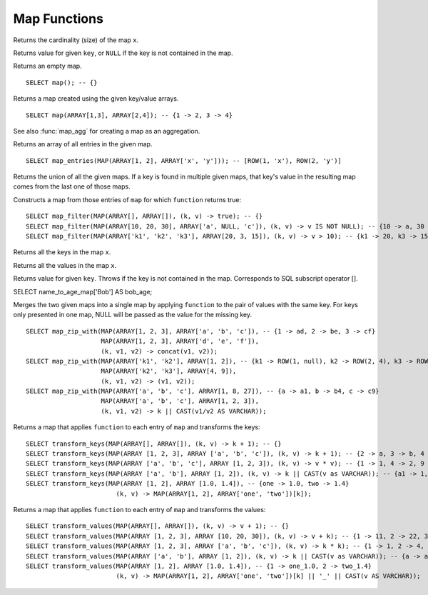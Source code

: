===========================
Map Functions
===========================

.. prestofunction:: cardinality(x) -> bigint

Returns the cardinality (size) of the map ``x``.

.. prestofunction:: element_at(map(K,V), key) -> V

Returns value for given ``key``, or ``NULL`` if the key is not contained in the map.

.. prestofunction:: map() -> map(unknown, unknown)

Returns an empty map. ::

    SELECT map(); -- {}

.. prestofunction:: map(array(K), array(V)) -> map(K,V)

Returns a map created using the given key/value arrays. ::

    SELECT map(ARRAY[1,3], ARRAY[2,4]); -- {1 -> 2, 3 -> 4}

See also :func:`map_agg` for creating a map as an aggregation.

.. prestofunction:: map_entries(map(K,V)) -> array(row(K,V))

Returns an array of all entries in the given map. ::

    SELECT map_entries(MAP(ARRAY[1, 2], ARRAY['x', 'y'])); -- [ROW(1, 'x'), ROW(2, 'y')]

.. prestofunction:: map_concat(map1(K,V), map2(K,V), ..., mapN(K,V)) -> map(K,V)

Returns the union of all the given maps. If a key is found in multiple given maps,
that key's value in the resulting map comes from the last one of those maps.

.. prestofunction:: map_filter(map(K,V), function(K,V,boolean)) -> map(K,V)

Constructs a map from those entries of ``map`` for which ``function`` returns true::

    SELECT map_filter(MAP(ARRAY[], ARRAY[]), (k, v) -> true); -- {}
    SELECT map_filter(MAP(ARRAY[10, 20, 30], ARRAY['a', NULL, 'c']), (k, v) -> v IS NOT NULL); -- {10 -> a, 30 -> c}
    SELECT map_filter(MAP(ARRAY['k1', 'k2', 'k3'], ARRAY[20, 3, 15]), (k, v) -> v > 10); -- {k1 -> 20, k3 -> 15}

.. prestofunction:: map_keys(x(K,V)) -> array(K)

Returns all the keys in the map ``x``.

.. prestofunction:: map_values(x(K,V)) -> array(V)

Returns all the values in the map ``x``.

.. prestofunction:: subscript(map(K, V), key) -> V

Returns value for given ``key``. Throws if the key is not contained in the map.
Corresponds to SQL subscript operator [].

SELECT name_to_age_map['Bob'] AS bob_age;

.. prestofunction:: map_zip_with(map(K,V1), map(K,V2), function(K,V1,V2,V3)) -> map(K,V3)

Merges the two given maps into a single map by applying ``function`` to the pair of values with the same key.
For keys only presented in one map, NULL will be passed as the value for the missing key. ::

    SELECT map_zip_with(MAP(ARRAY[1, 2, 3], ARRAY['a', 'b', 'c']), -- {1 -> ad, 2 -> be, 3 -> cf}
                        MAP(ARRAY[1, 2, 3], ARRAY['d', 'e', 'f']),
                        (k, v1, v2) -> concat(v1, v2));
    SELECT map_zip_with(MAP(ARRAY['k1', 'k2'], ARRAY[1, 2]), -- {k1 -> ROW(1, null), k2 -> ROW(2, 4), k3 -> ROW(null, 9)}
                        MAP(ARRAY['k2', 'k3'], ARRAY[4, 9]),
                        (k, v1, v2) -> (v1, v2));
    SELECT map_zip_with(MAP(ARRAY['a', 'b', 'c'], ARRAY[1, 8, 27]), -- {a -> a1, b -> b4, c -> c9}
                        MAP(ARRAY['a', 'b', 'c'], ARRAY[1, 2, 3]),
                        (k, v1, v2) -> k || CAST(v1/v2 AS VARCHAR));

.. prestofunction:: transform_keys(map(K1,V), function(K1,V,K2)) -> map(K2,V)

Returns a map that applies ``function`` to each entry of ``map`` and transforms the keys::

    SELECT transform_keys(MAP(ARRAY[], ARRAY[]), (k, v) -> k + 1); -- {}
    SELECT transform_keys(MAP(ARRAY [1, 2, 3], ARRAY ['a', 'b', 'c']), (k, v) -> k + 1); -- {2 -> a, 3 -> b, 4 -> c}
    SELECT transform_keys(MAP(ARRAY ['a', 'b', 'c'], ARRAY [1, 2, 3]), (k, v) -> v * v); -- {1 -> 1, 4 -> 2, 9 -> 3}
    SELECT transform_keys(MAP(ARRAY ['a', 'b'], ARRAY [1, 2]), (k, v) -> k || CAST(v as VARCHAR)); -- {a1 -> 1, b2 -> 2}
    SELECT transform_keys(MAP(ARRAY [1, 2], ARRAY [1.0, 1.4]), -- {one -> 1.0, two -> 1.4}
                            (k, v) -> MAP(ARRAY[1, 2], ARRAY['one', 'two'])[k]);

.. prestofunction:: transform_values(map(K,V1), function(K,V1,V2)) -> map(K,V2)

Returns a map that applies ``function`` to each entry of ``map`` and transforms the values::

    SELECT transform_values(MAP(ARRAY[], ARRAY[]), (k, v) -> v + 1); -- {}
    SELECT transform_values(MAP(ARRAY [1, 2, 3], ARRAY [10, 20, 30]), (k, v) -> v + k); -- {1 -> 11, 2 -> 22, 3 -> 33}
    SELECT transform_values(MAP(ARRAY [1, 2, 3], ARRAY ['a', 'b', 'c']), (k, v) -> k * k); -- {1 -> 1, 2 -> 4, 3 -> 9}
    SELECT transform_values(MAP(ARRAY ['a', 'b'], ARRAY [1, 2]), (k, v) -> k || CAST(v as VARCHAR)); -- {a -> a1, b -> b2}
    SELECT transform_values(MAP(ARRAY [1, 2], ARRAY [1.0, 1.4]), -- {1 -> one_1.0, 2 -> two_1.4}
                            (k, v) -> MAP(ARRAY[1, 2], ARRAY['one', 'two'])[k] || '_' || CAST(v AS VARCHAR));

